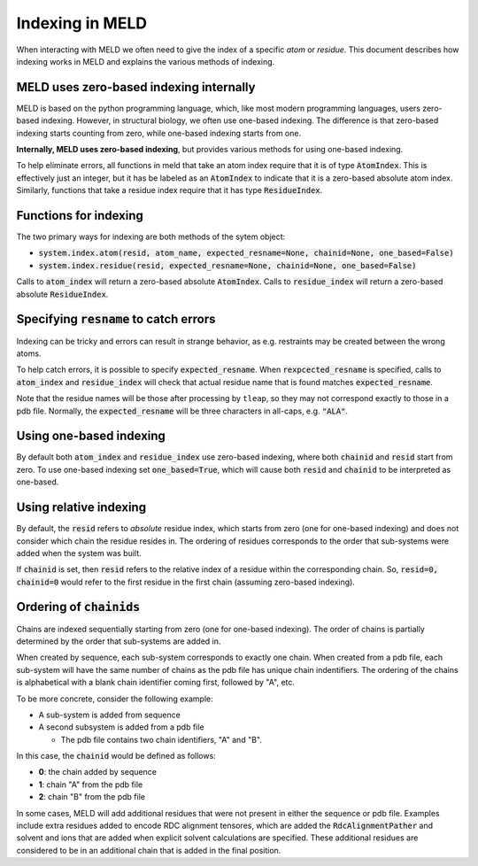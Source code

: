 ================
Indexing in MELD
================

When interacting with MELD we often need to give the index of a specific
*atom* or *residue*. This document describes how indexing works in MELD
and explains the various methods of indexing.

MELD uses zero-based indexing internally
----------------------------------------

MELD is based on the python programming language, which, like most modern programming languages,
users zero-based indexing. However, in structural biology, we often use one-based indexing. The
difference is that zero-based indexing starts counting from zero, while one-based indexing starts
from one.

**Internally, MELD uses zero-based indexing**, but provides various methods for using
one-based indexing.

To help eliminate errors, all functions in meld that take an atom index require that it is
of type :code:`AtomIndex`. This is effectively just an integer, but it has be labeled as
an :code:`AtomIndex` to indicate that it is a zero-based absolute atom index. Similarly,
functions that take a residue index require that it has type :code:`ResidueIndex`.

Functions for indexing
----------------------

The two primary ways for indexing are both methods of the sytem object:

- :code:`system.index.atom(resid, atom_name, expected_resname=None, chainid=None, one_based=False)`
- :code:`system.index.residue(resid, expected_resname=None, chainid=None, one_based=False)`

Calls to :code:`atom_index` will return a zero-based absolute :code:`AtomIndex`.
Calls to :code:`residue_index` will return a zero-based absolute :code:`ResidueIndex`.

Specifying :code:`resname` to catch errors
------------------------------------------

Indexing can be tricky and errors can result in strange behavior, as e.g. restraints
may be created between the wrong atoms.

To help catch errors, it is possible to specify :code:`expected_resname`. When
:code:`rexpcected_resname` is specified, calls to :code:`atom_index` and 
:code:`residue_index` will check that actual residue name that is found
matches :code:`expected_resname`.

Note that the residue names will be those after processing by ``tleap``, so they may not correspond
exactly to those in a pdb file. Normally, the :code:`expected_resname` will be three characters in all-caps,
e.g. :code:`"ALA"`.

Using one-based indexing
------------------------

By default both :code:`atom_index` and :code:`residue_index` use zero-based indexing,
where both :code:`chainid` and :code:`resid` start from zero. To use one-based indexing
set :code:`one_based=True`, which will cause both :code:`resid` and :code:`chainid` to
be interpreted as one-based.

Using relative indexing
-----------------------

By default, the :code:`resid` refers to *absolute* residue index, which starts from zero
(one for one-based indexing) and does not consider which chain the residue resides in.
The ordering of residues corresponds to the order that sub-systems were added when the system
was built.

If :code:`chainid` is set, then :code:`resid` refers to the relative index of a residue
within the corresponding chain. So, :code:`resid=0, chainid=0` would refer to the first residue
in the first chain (assuming zero-based indexing).

Ordering of :code:`chainids`
----------------------------

Chains are indexed sequentially starting from zero (one for one-based indexing). The order
of chains is partially determined by the order that sub-systems are added in.

When created by sequence, each sub-system corresponds to exactly one chain. When
created from a pdb file, each sub-system will have the same number of chains
as the pdb file has unique chain indentifiers. The ordering of the chains
is alphabetical with a blank chain identifier coming first, followed by "A", etc.

To be more concrete, consider the following example:

- A sub-system is added from sequence
- A second subsystem is added from a pdb file

  - The pdb file contains two chain identifiers, "A" and "B".

In this case, the :code:`chainid` would be defined as follows:

- **0**: the chain added by sequence
- **1**: chain "A" from the pdb file
- **2**: chain "B" from the pdb file

In some cases, MELD will add additional residues that were not present in either
the sequence or pdb file. Examples include extra residues added to encode RDC
alignment tensores, which are added the :code:`RdcAlignmentPather` and
solvent and ions that are added when explicit solvent calculations are specified.
These additional residues are considered to be in an additional chain that is
added in the final position.
